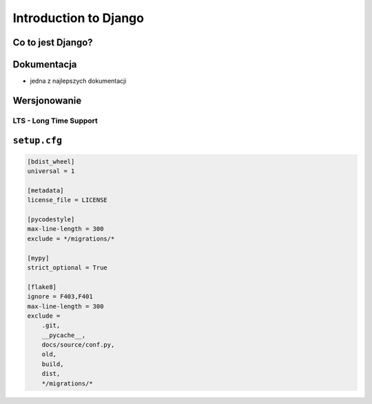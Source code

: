 **********************
Introduction to Django
**********************

Co to jest Django?
==================

Dokumentacja
============
- jedna z najlepszych dokumentacji

Wersjonowanie
=============

LTS - Long Time Support
-----------------------

``setup.cfg``
=============
.. code-block:: ini

    [bdist_wheel]
    universal = 1

    [metadata]
    license_file = LICENSE

    [pycodestyle]
    max-line-length = 300
    exclude = */migrations/*

    [mypy]
    strict_optional = True

    [flake8]
    ignore = F403,F401
    max-line-length = 300
    exclude =
        .git,
        __pycache__,
        docs/source/conf.py,
        old,
        build,
        dist,
        */migrations/*
